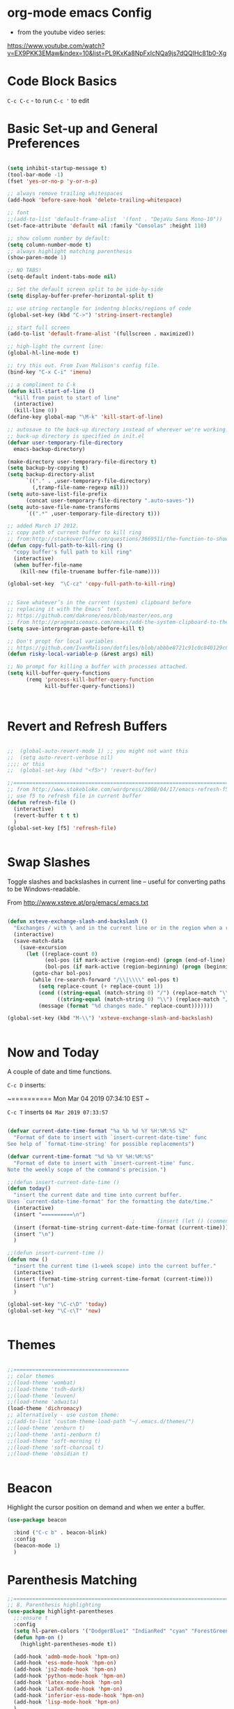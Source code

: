 * org-mode emacs Config

- from the youtube video series:
[[https://www.youtube.com/watch?v%3DEX9PKK3EMaw&index%3D10&list%3DPL9KxKa8NpFxIcNQa9js7dQQIHc81b0-Xg][https://www.youtube.com/watch?v=EX9PKK3EMaw&index=10&list=PL9KxKa8NpFxIcNQa9js7dQQIHc81b0-Xg]]

* Code Block Basics
~C-c C-c~ - to run
~C-c '~ to edit

* Basic Set-up and General Preferences

#+BEGIN_SRC emacs-lisp

  (setq inhibit-startup-message t)
  (tool-bar-mode -1)
  (fset 'yes-or-no-p 'y-or-n-p)

  ;; always remove trailing whitespaces
  (add-hook 'before-save-hook 'delete-trailing-whitespace)

  ;; font
  ;;(add-to-list 'default-frame-alist  '(font . "DejaVu Sans Mono-10"))
  (set-face-attribute 'default nil :family "Consolas" :height 110)

  ;; show column number by default:
  (setq column-number-mode t)
  ;; always highlight matching parenthesis
  (show-paren-mode 1)

  ;; NO TABS!
  (setq-default indent-tabs-mode nil)

  ;; Set the default screen split to be side-by-side
  (setq display-buffer-prefer-horizontal-split t)

  ;; use string rectangle for indentng blocks/regions of code
  (global-set-key (kbd "C->") 'string-insert-rectangle)

  ;; start full screen
  (add-to-list 'default-frame-alist '(fullscreen . maximized))

  ;; high-light the current line:
  (global-hl-line-mode t)

  ;; try this out. From Ivan Malison's config file.
  (bind-key "C-x C-i" 'imenu)

  ;; a compliment to C-k
  (defun kill-start-of-line ()
    "kill from point to start of line"
    (interactive)
    (kill-line 0))
  (define-key global-map "\M-k" 'kill-start-of-line)

  ;; autosave to the back-up directory instead of wherever we're working.
  ;; back-up directory is specified in init.el
  (defvar user-temporary-file-directory
    emacs-backup-directory)

  (make-directory user-temporary-file-directory t)
  (setq backup-by-copying t)
  (setq backup-directory-alist
        `(("." . ,user-temporary-file-directory)
          (,tramp-file-name-regexp nil)))
  (setq auto-save-list-file-prefix
        (concat user-temporary-file-directory ".auto-saves-"))
  (setq auto-save-file-name-transforms
        `((".*" ,user-temporary-file-directory t)))

  ;; added March 17 2012.
  ;; copy path of current buffer to kill ring
  ;; from:http://stackoverflow.com/questions/3669511/the-function-to-show-current-files-full-path-in-mini-buffer
  (defun copy-full-path-to-kill-ring ()
    "copy buffer's full path to kill ring"
    (interactive)
    (when buffer-file-name
      (kill-new (file-truename buffer-file-name))))

  (global-set-key  "\C-cz" 'copy-full-path-to-kill-ring)


  ;; Save whatever’s in the current (system) clipboard before
  ;; replacing it with the Emacs’ text.
  ;; https://github.com/dakrone/eos/blob/master/eos.org
  ;; from http://pragmaticemacs.com/emacs/add-the-system-clipboard-to-the-emacs-kill-ring/
  (setq save-interprogram-paste-before-kill t)

  ;; Don't propt for local variables
  ;; https://github.com/IvanMalison/dotfiles/blob/abbbe8721c91c0c840129c08abc85f0aac9b2f0e/dotfiles/emacs.d/README.org#L3175
  (defun risky-local-variable-p (&rest args) nil)

  ;; No prompt for killing a buffer with processes attached.
  (setq kill-buffer-query-functions
        (remq 'process-kill-buffer-query-function
              kill-buffer-query-functions))



#+END_SRC

#+RESULTS:

* Revert and Refresh Buffers

#+BEGIN_SRC emacs-lisp

  ;;  (global-auto-revert-mode 1) ;; you might not want this
  ;;  (setq auto-revert-verbose nil)
  ;;;; or this
  ;;  (global-set-key (kbd "<f5>") 'revert-buffer)

  ;;==============================================================================
  ;; from http://www.stokebloke.com/wordpress/2008/04/17/emacs-refresh-f5-key/
  ;; use f5 to refresh file in current buffer
  (defun refresh-file ()
    (interactive)
    (revert-buffer t t t)
    )
  (global-set-key [f5] 'refresh-file)


#+END_SRC

* Swap Slashes

Toggle slashes and backslashes in current line -- useful for
converting paths to be Windows-readable.

From http://www.xsteve.at/prg/emacs/.emacs.txt

#+BEGIN_SRC emacs-lisp

  (defun xsteve-exchange-slash-and-backslash ()
    "Exchanges / with \ and in the current line or in the region when a region-mark is active."
    (interactive)
    (save-match-data
      (save-excursion
        (let ((replace-count 0)
              (eol-pos (if mark-active (region-end) (progn (end-of-line) (point))))
              (bol-pos (if mark-active (region-beginning) (progn (beginning-of-line) (point)))))
          (goto-char bol-pos)
          (while (re-search-forward "/\\|\\\\" eol-pos t)
            (setq replace-count (+ replace-count 1))
            (cond ((string-equal (match-string 0) "/") (replace-match "\\\\" nil nil))
                  ((string-equal (match-string 0) "\\") (replace-match "/" nil nil)))
            (message (format "%d changes made." replace-count)))))))

  (global-set-key (kbd "M-\\") 'xsteve-exchange-slash-and-backslash)


#+END_SRC


* Now and Today


A couple of date and time functions.

~C-c D~ inserts:

~==========
Mon Mar 04 2019 07:34:10 EST
~

~C-c T~ inserts ~04 Mar 2019 07:33:57~

#+BEGIN_SRC emacs-lisp

  (defvar current-date-time-format "%a %b %d %Y %H:%M:%S %Z"
    "Format of date to insert with `insert-current-date-time' func
  See help of `format-time-string' for possible replacements")

  (defvar current-time-format "%d %b %Y %H:%M:%S"
    "Format of date to insert with `insert-current-time' func.
  Note the weekly scope of the command's precision.")

  ;;(defun insert-current-date-time ()
  (defun today()
    "insert the current date and time into current buffer.
  Uses `current-date-time-format' for the formatting the date/time."
    (interactive)
    (insert "==========\n")
                                          ;       (insert (let () (comment-start)))
    (insert (format-time-string current-date-time-format (current-time)))
    (insert "\n")
    )

  ;;(defun insert-current-time ()
  (defun now ()
    "insert the current time (1-week scope) into the current buffer."
    (interactive)
    (insert (format-time-string current-time-format (current-time)))
    (insert "\n")
    )

  (global-set-key "\C-c\D" 'today)
  (global-set-key "\C-c\T" 'now)


#+END_SRC


* Themes

#+BEGIN_SRC emacs-lisp

;;=====================================
;; color themes
;;(load-theme 'wombat)
;;(load-theme 'tsdh-dark)
;;(load-theme 'leuven)
;;(load-theme 'adwaita)
(load-theme 'dichromacy)
;; alternatively - use custom theme:
;;(add-to-list 'custom-theme-load-path "~/.emacs.d/themes/")
;;(load-theme 'zenburn t)
;;(load-theme 'anti-zenburn t)
;;(load-theme 'soft-morning t)
;;(load-theme 'soft-charcoal t)
;;(load-theme 'obsidian t)


#+END_SRC

#+RESULTS:
: t


* Beacon

Highlight the cursor position on demand and when we enter a buffer.

#+BEGIN_SRC emacs-lisp
  (use-package beacon

    :bind ("C-c b" . beacon-blink)
    :config
    (beacon-mode 1)
    )

#+END_SRC

#+RESULTS:
: beacon-blink



* Parenthesis Matching


#+BEGIN_SRC emacs-lisp
  ;;==============================================================================
  ;; 8. Parenthesis highlighting
  (use-package highlight-parentheses
    ;;:ensure t
    :config
    (setq hl-paren-colors '("DodgerBlue1" "IndianRed" "cyan" "ForestGreen" "magenta" "SlateGrey"))
    (defun hpm-on ()
      (highlight-parentheses-mode t))

    (add-hook 'admb-mode-hook 'hpm-on)
    (add-hook 'ess-mode-hook 'hpm-on)
    (add-hook 'js2-mode-hook 'hpm-on)
    (add-hook 'python-mode-hook 'hpm-on)
    (add-hook 'latex-mode-hook 'hpm-on)
    (add-hook 'LaTeX-mode-hook 'hpm-on)
    (add-hook 'inferior-ess-mode-hook 'hpm-on)
    (add-hook 'lisp-mode-hook 'hpm-on)
    )

#+END_SRC

#+RESULTS:
: t


* Compact-Uncompact Block

from:
http://xahlee.blogspot.com/2010/05/emacs-unfill-paragraph-unfill-region.html


#+BEGIN_SRC emacs-lisp

(defun compact-uncompact-block ()
  (interactive)
  ;; This command symbol has a property "stateIsCompact-p", the
  ;; possible values are t and nil. This property is used to easily
  ;; determine whether to compact or uncompact, when this command is
  ;; called again

  (let (bds currentLineCharCount currentStateIsCompact
            (bigFillColumnVal 4333999) (deactivate-mark nil))

    (save-excursion
      ;; currentLineCharCount is used to determine whether current state
      ;; is compact or not, when the command is run for the first time
      (setq currentLineCharCount
            (progn
              (setq bds (bounds-of-thing-at-point 'line))
              (length (buffer-substring-no-properties (car bds) (cdr bds)))
              ;; Note: line includes eol if it is not buffers last line
              )
            )

      ;; Determine whether the text is currently compact.  when the last
      ;; command is this, then symbol property easily tells, but when
      ;; this command is used fresh, right now we use num of chars of
      ;; the cursor line as a way to define current compatness state
      (setq currentStateIsCompact
            (if (eq last-command this-command)
                (get this-command 'stateIsCompact-p)
              (if (> currentLineCharCount fill-column) t nil)
              )
            )

      (if (and transient-mark-mode mark-active)
          (if currentStateIsCompact
              (fill-region (region-beginning) (region-end))
            (let ((fill-column bigFillColumnVal))
              (fill-region (region-beginning) (region-end)))
            )
        (if currentStateIsCompact
            (fill-paragraph nil)
          (let ((fill-column bigFillColumnVal))
            (fill-paragraph nil))
          )
        )

      (put this-command 'stateIsCompact-p
           (if currentStateIsCompact
               nil t)) ) ) )

(global-set-key (kbd "M-<f5>")  'compact-uncompact-block)


#+END_SRC


* Try

Try is a little packages that lets us evaluate a package without
permanently installing them.

Usage:

~M-x <package-name>~

#+BEGIN_SRC emacs-lisp

  (use-package try
  ;; :ensure t
  )

#+END_SRC


* Which-key

- which-key is a package that provides all of the available
  completions.
- As an example type ~C-x~
- after one second, all of the possible completions will presented in
  the mini-buffer

#+BEGIN_SRC emacs-lisp

  (use-package which-key
  ;; :ensure t
  :config
  (which-key-mode)
  )

#+END_SRC

#+RESULTS:
: t


* Recent Files

Keep a list of the 50 most recently used files.

From http://www.joegrossberg.com/archives/000182.html.

TODO: Need to modify this so that it ignores files modified by emacs
or associated system processes in the background (dot files ect)


#+BEGIN_SRC emacs-lisp

  (use-package recentf
    ;; :ensure t
    :config
    (recentf-mode 1)
    (setq recentf-max-menu-items 50)
    (global-set-key "\C-x\ \C-r" 'recentf-open-files)
    )

#+END_SRC

#+RESULTS:
: t


* Org-Mode and Org-Capture

This function is from:
[[https://www.reddit.com/r/emacs/comments/7m6nwo/file_orgcapture_item_under_existing_heading_if_it/]]


#+BEGIN_SRC emacs-lisp

  (defun org-capture-template-goto-link ()
    "Set point for capturing at what capture target file+headline with headline set to %l would do."
    (org-capture-put :target (list 'file+headline (nth 1 (org-capture-get :target)) (org-capture-get :annotation)))
    (org-capture-put-target-region-and-position)
    (widen)
    (let ((hd (nth 2 (org-capture-get :target))))
      (goto-char (point-min))
      (if (re-search-forward
           (format org-complex-heading-regexp-format (regexp-quote hd))
           nil t)
          (goto-char (point-at-bol))
        (goto-char (point-max))
        (or (bolp) (insert "\n"))
        (insert "* " hd "\n")
        (beginning-of-line 0))))

#+END_SRC

#+RESULTS:
: org-capture-template-goto-link


#+BEGIN_SRC emacs-lisp


   (setq org-dir my-org-dir)

  ;; Org Capture
  (global-set-key (kbd "C-c c") 'org-capture)

  (setq org-capture-templates
        `(
          ;;("l" "Link" entry (file+headline "~/Dropbox/orgfiles/links.org" "Links")
          ("l" "Link" entry (file+headline (lambda() (concat (file-name-as-directory org-directory) "links.org"))  "Links")
           "* %^L %^g \n   :CREATED: %T\n%?" :prepend t :empty-lines-before 1)
          ("b" "Blog idea" entry (file+headline (lambda() (concat (file-name-as-directory org-directory) "notes.org")) "Blog Topics:")
           "* %?\n%T" :prepend t)
          ("t" "To Do Item" entry (file+headline (lambda() (concat (file-name-as-directory org-directory) "notes.org")) "To Do and Notes")
           "* TODO %?\n%u" :prepend t)
          ("n" "Note" entry (file+headline  (lambda() (concat (file-name-as-directory org-directory) "notes.org")) "Notes")
           "* %u %? " :prepend t)

          ("p" "Project Templates")
          ("pn" "New Project" entry (file+headline (lambda() (concat  (file-name-as-directory org-directory) "Projects.org")) "Capture")
           (file "templates/NewProject.txt") :prepend t :empty-lines 1)
          ("pu" "Project Update" entry (file+headline (lambda() (concat  (file-name-as-directory org-directory) "Projects.org")) "Capture")
           (file "templates/ProjectRequestUpdate.txt") :prepend t :empty-lines 1)

          ("r" "Data Request Templates")
          ("rn" "New Data Request" entry (file+headline (lambda() (concat  (file-name-as-directory org-directory) "DataRequests.org")))
           (file "templates/NewDataRequest.txt") :prepend t :empty-lines 1)
          ("ru" "Request Update" entry (file+headline (lambda() (concat  (file-name-as-directory org-directory) "DataRequests.org")) "Capture")
           (file "templates/ProjectRequestUpdate.txt") :prepend t :empty-lines 1)


          ("z" "TestCapture" entry (file+headline (lambda() (concat  (file-name-as-directory org-directory) "notes.org")))
           (file "templates/test_all.txt") :prepend t :empty-lines 1)

          ("s" "Snippet" entry (file+headline (lambda() (concat (file-name-as-directory org-directory) "Snippets.org")) "Snippets:")
           "*  %^g \n%T\n\n%?" :prepend t)
          ))




  ;; added 18 Apr 2012 "C-c|" behaviour has been usurped by a reftex
  ;; command (reftex-index-visit-phrases-buffer)) - change orgmode table
  ;; behaviour to C-ct
  (add-hook 'org-mode-hook
            (lambda ()
              (define-key org-mode-map "\C-ct" 'org-table-convert-region)))


  ;;=============================================================================
  ;; some org customization from: http://www.tychoish.com/2009/02/org-mode-snippets/

  (add-hook 'org-mode-hook 'flyspell-mode)
  (add-hook 'org-mode-hook 'turn-on-auto-fill)


#+END_SRC

#+RESULTS:
| er/add-org-mode-expansions | #[0 \300\301\302\303\304$\207 [add-hook before-save-hook org-encrypt-entries nil t] 5] | turn-on-auto-fill | flyspell-mode | (lambda nil (define-key org-mode-map t (quote org-table-convert-region))) | #[0 \300\301\302\303\304$\207 [add-hook change-major-mode-hook org-show-block-all append local] 5] | #[0 \300\301\302\303\304$\207 [add-hook change-major-mode-hook org-babel-show-result-all append local] 5] | org-babel-result-hide-spec | org-babel-hide-all-hashes |


** reveal.js

Modified from : https://cestlaz.github.io/posts/using-emacs-11-reveal/
to use org-re-reveal

#+BEGIN_SRC emacs-lisp
  (use-package org-re-reveal
    ;; :ensure org-re-reveal
    :defer t
    :config

    ;; path could be to a local copy
    (setq org-re-reveal-root "http://cdn.jsdelivr.net/reveal.js/3.0.0/")
    (setq org-re-reveal-mathjax t)

    (use-package htmlize
      ;; :ensure t
      )

    )


#+END_SRC

** org-crypt

#+BEGIN_SRC emacs-lisp

  ;;==============================================================================
  ;;(require 'org-crypt)
  ;;(org-crypt-use-before-save-magic)
  ;;(setq org-tags-exclude-from-inheritance (quote ("crypt")))
  ;;;; GPG key to use for encryption
  ;;;; Either the Key ID or set to nil to use symmetric encryption.
  ;;(setq org-crypt-key nil)
  ;;
  (use-package org-crypt
    :config
    (org-crypt-use-before-save-magic)
    (setq org-tags-exclude-from-inheritance (quote ("crypt")))
    ;; GPG key to use for encryption
    ;; Either the Key ID or set to nil to use symmetric encryption.
    (setq org-crypt-key nil)

    )


#+END_SRC


* Expand Region

from [[https://cestlaz.github.io/posts/using-emacs-17-misc/]]

C-= to expand selected region recursively
C-- to reduce selected region


#+BEGIN_SRC emacs-lisp

; expand the marked region in semantic increments (negative prefix to reduce region)
(use-package expand-region
;; :ensure t
:config
(global-set-key (kbd "C-=") 'er/expand-region))

#+END_SRC

#+RESULTS:
: t


* WS-Butler

A mode that will remove extraneous/trailing whitespace from lines that
you have edited.

#+BEGIN_SRC emacs-lisp

(use-package ws-butler 
:config (ws-butler-global-mode t)
)

#+END_SRC

#+RESULTS:
: t


* iedit

A simple, multi-cursor like package.  Narrow to region of interest
(C-x n n), mark region or word to change and type C-; many any desired
changes and all instance of the marked region will also change. C-; to
quick. C-x n w to re-widen back to original buffer.

These notes were compile from a comment by GLucas on Mike Zamansky's
blog:

+ with a 0 prefix (C-0 C-;) iedit will only select matches in the
  current function -- no need to narrow first. 

+ With a 1 prefix (C-1 C-;) iedit will select matches just in the
  current line and then you can incrementally add matches up or down
  using M-n/M-p.

+ There are also bindings for jumping around between occurrences,
  numbering occurrences, hiding everything except the occurrences and a
  couple lines of context, and more.

+ if you switch buffers you can use iedit with a double prefix (C-u
  C-u C-;) to find occurrences in the new buffer of whatever was last
  matched in the old buffer.


#+BEGIN_SRC emacs-lisp

(use-package iedit
:ensure t
)

#+END_SRC

#+RESULTS:


* IDO and iBuffer

+ ibuffer groups from Mike Zimansky's blog post and video here:
[[https://cestlaz.github.io/posts/using-emacs-34-ibuffer-emmet/]]

#+BEGIN_SRC emacs-lisp


  ;; ido
  (require 'ido)
  (ido-mode t)
  (setq ido-everywhere t)
  (setq ido-enable-flex-matching t) ;; enable fuzzy matching
  ;; don't bother to show files with these extenstions - would't open them in emacs anyway.
  (setq completion-ignored-extensions
    '("package-lock.json" ".pyc" ".pptx" ".docx" ".xlsx" ".ppt" ".doc" ".xls" ".mdb" ".accdb" ".elc" "~"))


  (defalias 'list-buffers 'ibuffer-other-window)

  (setq ibuffer-saved-filter-groups
        (quote (("default"
                 ("dired" (mode . dired-mode))
                 ("org" (name . "^.*org$"))
                 ("web" (or (mode . web-mode) (mode . js2-mode)))
                 ("shell" (or (mode . eshell-mode) (mode . shell-mode)))
                 ("mu4e" (name . "\*mu4e\*"))
                 ("programming" (or
                                 (mode . python-mode)
                                 (mode . elpy-mode)
                                 (mode . ess-mode)
                                 (mode . c++-mode)))
                 ("emacs" (or
                           (name . "^\\*scratch\\*$")
                           (name . "^\\*Messages\\*$")))
                 ))))
  (add-hook 'ibuffer-mode-hook
            (lambda ()
              (ibuffer-auto-mode 1)
              (ibuffer-switch-to-saved-filter-groups "default")))

  ;; Don't show filter groups if there are no buffers in that group
  (setq ibuffer-show-empty-filter-groups nil)

  ;; Don't ask for confirmation to delete marked buffers
  (setq ibuffer-expert t)



#+END_SRC

#+RESULTS:
: t

* Navigation

#+BEGIN_SRC emacs-lisp

;; move between windows with shift+ arrow keys
(windmove-default-keybindings)

;; Ace Window
;; C-o then the number corresponding to window to jump to.
(use-package ace-window
  ;; :ensure t
  :init
  (progn
    (global-set-key [remap other-window] 'ace-window)
    (custom-set-faces
     '(aw-leading-char-face
       ((t (:inherit ace-jump-face-foreground :height 3.0)))))
    ))


#+END_SRC




* Ag - Silver Searcher

#+BEGIN_SRC emacs-lisp

(use-package ag
:ensure t
)

#+END_SRC

#+RESULTS:


* Ivy

See [[https://github.com/abo-abo/swiper]]. The documenation for Ivy can be
found here: [[https://oremacs.com/swiper/]]

the default key binding for "C-x b" will switch to another buffer in the
same window. This key binding ("C-x B") provides a nice complement - opens
another buffer in the other window.

#+BEGIN_SRC emacs-lisp

  ;;Ivy
  (use-package ivy
    ;; :ensure t
    :bind (("C-x B" . ivy-switch-buffer-other-window))
    )


#+END_SRC

#+RESULTS:

* Counsel

#+BEGIN_SRC emacs-lisp

  (use-package counsel
    :after ivy
    :bind
    (("M-y" . counsel-yank-pop)     
     :map ivy-minibuffer-map
     ("M-y" . ivy-next-line))
    :config
    (counsel-mode)
    )

#+END_SRC

#+RESULTS:
: ivy-next-line

* Swiper

See: [[https://github.com/abo-abo/swiper]]

** Notes
+ after using swiper to search a buffer, you can use ~M-q~ to
  interactively search and replace 

#+BEGIN_SRC emacs-lisp


  ;;Swiper
  (use-package swiper
    ;; :ensure t
    :after ivy
    :bind (("C-s" . swiper)
           ("C-r" . swiper)
           )
    :config
    (progn
      (ivy-mode 1)
      (setq ivy-use-virtual-buffers t)
      (setq enable-recursive-minibuffers t)
      ;;(global-set-key "\C-s" 'swiper)
      (global-set-key (kbd "C-c C-r") 'ivy-resume)
      (global-set-key (kbd "<f6>") 'ivy-resume)
      (global-set-key (kbd "M-x") 'counsel-M-x)
      (global-set-key (kbd "C-x C-f") 'counsel-find-file)
      (global-set-key (kbd "<f1> f") 'counsel-describe-function)
      (global-set-key (kbd "<f1> v") 'counsel-describe-variable)
      (global-set-key (kbd "<f1> l") 'counsel-find-library)
      (global-set-key (kbd "<f2> i") 'counsel-info-lookup-symbol)
      (global-set-key (kbd "<f2> u") 'counsel-unicode-char)
      (global-set-key (kbd "C-c g") 'counsel-git)
      (global-set-key (kbd "C-c j") 'counsel-git-grep)
      (global-set-key (kbd "C-c k") 'counsel-ag)
      (global-set-key (kbd "C-x l") 'counsel-locate)
      (global-set-key (kbd "C-S-o") 'counsel-rhythmbox)
      (define-key minibuffer-local-map (kbd "C-R") 'counsel-minibuffer-history)       )

    ;; allow fuzzy matching. Use space as greedy wild-card. 
    ;; (Note - this must come after swiper is loaded.)
    (setq ivy-re-builders-alist '((swiper . ivy--regex-plus)
                                  (t . ivy--regex-fuzzy)))

    )


#+END_SRC

#+RESULTS:
: ivy-yank-word

* Auto-complete

#+BEGIN_SRC emacs-lisp

  ;; Autocomplete
  (use-package auto-complete
    ;; :ensure t
    :init
    (progn
      ;;(ac-config-default)
      ;;(global-auto-complete-mode t)

      (add-to-list 'load-path "~/.emacs.d/lisp/")
      (require 'auto-complete-config)
      (add-to-list 'ac-dictionary-directories "~/.emacs.d/lisp/ac-dict")
      ;;(add-to-list 'ac-modes 'js3-mode)
      (ac-config-default)


      ))





#+END_SRC

#+RESULTS:


* Smartparens

modified from:[[https://github.com/zamansky/using-emacs/blob/master/myinit.org]]

#+BEGIN_SRC emacs-lisp

    (use-package smartparens
      ;; :ensure t
      :config
      (use-package smartparens-config)
      ;; (use-package smartparens-html)
      (use-package smartparens-python)
      ;; (use-package smartparens-latex)
      ;; (use-package smartparens-ess)
      ;; (use-package smartparens-markdown)
      ;; (use-package smartparens-org)
      (use-package smartparens-javascript)

      (smartparens-global-mode t)
      (show-smartparens-global-mode t)
      (smartparens-strict-mode t)
      ;;(sp-use-smartparens-bindings)

      ;; :bind

      ;; ( ("C-<down>" . sp-down-sexp)
      ;;   ("C-<up>"   . sp-up-sexp)
      ;;   ("M-<down>" . sp-backward-down-sexp)
      ;;   ("M-<up>"   . sp-backward-up-sexp)
      ;;   ("C-M-a" . sp-beginning-of-sexp)
      ;;   ("C-M-e" . sp-end-of-sexp)

      ;;   ("C-M-f" . sp-forward-sexp)
      ;;   ("C-M-b" . sp-backward-sexp)

      ;;   ("C-M-n" . sp-next-sexp)
      ;;   ("C-M-p" . sp-previous-sexp)

      ;;   ("C-S-f" . sp-forward-symbol)
      ;;   ("C-S-b" . sp-backward-symbol)

      ;;   ("C-<right>" . sp-forward-slurp-sexp)
      ;;   ("M-<right>" . sp-forward-barf-sexp)
      ;;   ("C-<left>"  . sp-backward-slurp-sexp)
      ;;   ("M-<left>"  . sp-backward-barf-sexp)

      ;;   ("C-M-t" . sp-transpose-sexp)
      ;;   ("C-M-k" . sp-kill-sexp)
      ;;   ("C-k"   . sp-kill-hybrid-sexp)
      ;;   ("M-k"   . sp-backward-kill-sexp)
      ;;   ("C-M-w" . sp-copy-sexp)

      ;;   ("C-M-d" . delete-sexp)

      ;;   ("M-<backspace>" . backward-kill-word)
      ;;   ("C-<backspace>" . sp-backward-kill-word)
      ;;   ([remap sp-backward-kill-word] . backward-kill-word)

      ;;   ("M-[" . sp-backward-unwrap-sexp)
      ;;   ("M-]" . sp-unwrap-sexp)

      ;;   ("C-x C-t" . sp-transpose-hybrid-sexp)

      ;;   ("C-c ("  . wrap-with-parens)
      ;;   ("C-c ["  . wrap-with-brackets)
      ;;   ("C-c {"  . wrap-with-braces)
      ;;   ("C-c '"  . wrap-with-single-quotes)
      ;;   ("C-c \"" . wrap-with-double-quotes)
      ;;   ("C-c _"  . wrap-with-underscores)
      ;;   ("C-c `"  . wrap-with-back-quotes)
      ;;  )

  )

    ;;--------------------------------------------



#+END_SRC

#+RESULTS:
: t

* Projectile

From: [[https://cestlaz.github.io/posts/using-emacs-33-projectile-jump/]]

#+BEGIN_SRC emacs-lisp

  ;; projectile
  (use-package projectile
    ;; :ensure t
    :bind ("C-c p" . projectile-command-map)
    :config
    (projectile-global-mode)

    ;;(define-key projectile-mode-map (kbd "C-c p") 'projectile-command-map)

    (projectile-mode +1)

    (setq projectile-sort-order 'recentf)
    (setq projectile-switch-project-action #'projectile-dired)
    (setq projectile-completion-system 'ivy)
    )

  (use-package counsel-projectile
    ;; :ensure t
    :config
    (counsel-projectile-mode))


#+END_SRC

#+RESULTS:
: t

* Dumb-jump

from [[https://cestlaz.github.io/posts/using-emacs-33-projectile-jump/]]

With the cursor on a function, type M-g j to jump to the function
definition or source code. Type C-M-p to jump back to previous
location. Cool.


#+BEGIN_SRC emacs-lisp

  (use-package dumb-jump
    :bind (("M-g o" . dumb-jump-go-other-window)
           ("M-g j" . dumb-jump-go)
           ("M-g i" . dumb-jump-go-prompt)
           ("M-g x" . dumb-jump-go-prefer-external)
           ("M-g z" . dumb-jump-go-prefer-external-other-window))
    :config
    (setq dumb-jump-selector 'ivy)
    ;; (setq dumb-jump-selector 'helm)

    :init
    (dumb-jump-mode)
    ;; :ensure t
    )

#+END_SRC

#+RESULTS:
: dumb-jump-go-prefer-external-other-window

* Magit

#+BEGIN_SRC emacs-lisp

   ;; 10. Git

  (use-package magit
    :ensure t
    :bind ("C-c C-g" . magit-status)
    ;;:config
    ;; use Ctrl-C G to start Git:
    ;;(global-set-key "\C-c\C-g" 'magit-status)
    )



#+END_SRC

#+RESULTS:
: magit-status


* Flycheck

#+BEGIN_SRC emacs-lisp

;;(require 'flycheck)
(use-package flycheck
;; :ensure t
)


#+END_SRC

* YASnippet

#+BEGIN_SRC emacs-lisp

  (use-package yasnippet
  ;; :ensure t
  :config
  (yas-global-mode t))


#+END_SRC

#+RESULTS:
: t

* Python


elpy use-package configuration was taken from here:
[[https://emacs.stackexchange.com/questions/10065/]]
and [[https://github.com/anschwa/emacs.d]]





** elpy

#+BEGIN_SRC emacs-lisp

  (use-package elpy
    ;; :ensure t

    :init (with-eval-after-load 'python (elpy-enable))
    :commands elpy-enable

    :config

    ;; Use Flycheck instead of Flymake
    (when (require 'flycheck nil t)
      (remove-hook 'elpy-modules 'elpy-module-flymake)
      (add-hook 'elpy-mode-hook 'flycheck-mode))
    ;; jedi is great
    (setq elpy-rpc-backend "jedi")


  ;;(setq-default elpy-syntax-check-command 'pylint)
  (setq python-check-command "pylint")


  ;; the global function doesn's seem to work. Adding it here for elpy-mode
  (add-hook 'elpy-mode-hook
            (lambda ()
              (add-hook 'before-save-hook 'delete-trailing-whitespace nil t)))

  (setq-default whitespace-line-column 80)
  (setq-default whitespace-style '(face lines-tail))
  (whitespace-mode 0)
  (defun my-toggle-longline-indicator ()
    "Highlights chars over 80 columns"
    (interactive)
    (if (eq whitespace-mode t)
        (whitespace-mode 0)
      (whitespace-mode t)))

  (add-hook 'python-mode-hook 'whitespace-mode)

  )

    ;; mark these as safe regardles of their value so we are not
    ;; constantly prompted each time we open a file with a dir-locals
    ;; from: https://emacs.stackexchange.com/questions/21575
   (defcustom flycheck-python-pylint-executable
     :safe (lambda (x) t))

   (defcustom pytest-global-name
     :safe (lambda (x) t))


#+END_SRC

#+RESULTS:
: pytest-global-name



* VirtualenvWrapper

pyvenv ships with elpy, but does not seem to activate or deactivate
custom global values created in venv activate scripts.

Note: this is a total hack - virtualenvwrapper does not appear to be
available on melpa this morning:

#+BEGIN_SRC emacs-lisp

  ;; (add-to-list 'load-path "~/.emacs.d/lisp/")
  ;; (require 'virtualenvwrapper)
  ;; (venv-initialize-interactive-shells) ;; interactive shell support
  ;; ;; eshell support
  ;; (venv-initialize-eshell)

  (use-package virtualenvwrapper
    :ensure t
    :config
    ;; interactive shell support
    (venv-initialize-interactive-shells)
    ;; eshell support
    (venv-initialize-eshell)

    (defalias 'workon 'venv-workon)
    (defalias 'deactivate 'venv-deactivate)

    ;; from https://github.com/porterjamesj/virtualenvwrapper.el
    ;; add (".venv" . "<your-venv-name>") to the .dir-locals
    (setq projectile-switch-project-action 'venv-projectile-auto-workon)
    (setq-default mode-line-format (cons '(:exec venv-current-name) mode-line-format))

    )


#+END_SRC

#+RESULTS:
: t


* Javascript

#+BEGIN_SRC emacs-lisp

      ;;================
      ;; Javascript

    (use-package js2-mode
      :commands js2-mode
      :init
      (progn
        (add-to-list 'auto-mode-alist '("\\.js$" . js2-mode))
        (setq-default js2-basic-offset 2)
        (add-to-list 'interpreter-mode-alist (cons "node" 'js2-mode)))
      :config
      (progn
        (js2-imenu-extras-setup)
        (bind-key "C-x C-e" 'js-send-last-sexp js2-mode-map)
        (bind-key "C-M-x" 'js-send-last-sexp-and-go js2-mode-map)
        (bind-key "C-c b" 'js-send-buffer js2-mode-map)
        (bind-key "C-c d" 'my/insert-or-flush-debug js2-mode-map)
        (bind-key "C-c C-b" 'js-send-buffer-and-go js2-mode-map)
        (bind-key "C-c w" 'my/copy-javascript-region-or-buffer js2-mode-map))


        ;; from https://emacs.cafe/emacs/javascript/setup/2017/05/09/emacs-setup-javascript-2.html
        (require 'company)
        (require 'company-tern)

        (add-to-list 'company-backends 'company-tern)
        (add-hook 'js2-mode-hook (lambda ()
                                 (tern-mode)
                                 (company-mode)))


  )




      (require 'js2-refactor)
      ;;(require 'xref-js2)

      (add-hook 'js2-mode-hook #'js2-refactor-mode)
      (js2r-add-keybindings-with-prefix "C-c C-r")
      (define-key js2-mode-map (kbd "C-k") #'js2r-kill)

      ;; js-mode (which js2 is based on) binds "M-." which conflicts with xref, so
      ;; unbind it.
      (define-key js-mode-map (kbd "M-.") nil)


      ;; Tide - Typescript mode

      (require 'typescript-mode)
      (add-to-list 'auto-mode-alist '("\\.ts\\'" . typescript-mode))


      (defun setup-tide-mode ()
        (interactive)
        (tide-setup)
        (flycheck-mode +1)
        (setq flycheck-check-syntax-automatically '(save mode-enabled))
        (eldoc-mode +1)
        (tide-hl-identifier-mode +1)
        ;; company is an optional dependency. You have to
        ;; install it separately via package-install
        ;; `M-x package-install [ret] company`
        (company-mode +1))

      ;; aligns annotation to the right hand side
      (setq company-tooltip-align-annotations t)

      ;; formats the buffer before saving
      (add-hook 'before-save-hook 'tide-format-before-save)

      (add-hook 'typescript-mode-hook #'setup-tide-mode)




#+END_SRC

#+RESULTS:
| setup-tide-mode |

	
	
* HTML and Web-mode

Web-mode configuration modified using suggestions found here:
[[https://cestlaz.github.io/posts/using-emacs-21-web-mode/]]


#+BEGIN_SRC emacs-lisp


  (use-package emmet-mode
    ;; :ensure t
    :config
    (add-hook 'sgml-mode-hook 'emmet-mode) ;; Auto-start on any markup modes
    (add-hook 'web-mode-hook 'emmet-mode) ;; Auto-start on any markup modes
    (add-hook 'css-mode-hook  'emmet-mode) ;; enable Emmet's css abbreviation.
    )

  (use-package web-mode
    ;; :ensure t
    :config
    (add-to-list 'auto-mode-alist '("\\.html?\\'" . web-mode))
    (setq web-mode-engines-alist
          '(("django"    . "\\.html\\'")))
    (setq web-mode-ac-sources-alist
          '(("css" . (ac-source-css-property))
            ("html" . (ac-source-words-in-buffer ac-source-abbrev))))

    ;; autopairing conflict with smart parens => {{ }}}
    (setq web-mode-enable-auto-pairing nil)
    (setq web-mode-enable-auto-closing t)
    (setq web-mode-enable-auto-quoting t)
    (setq web-mode-enable-current-element-highlight t)
    (setq web-mode-enable-current-column-highlight t)

    )

#+END_SRC

#+RESULTS:
: t


* Markdown

#+BEGIN_SRC emacs-lisp

  ;;=====================================
  ;;   markdown
  ;;   "Major mode for editing Markdown files" t)
  (use-package markdown-mode
    ;; :ensure t
    :commands (markdown-mode gfm-mode)
    :mode (("README\\.md\\'" . gfm-mode)
           ("\\.md\\'" . markdown-mode)
           ("\\.markdown\\'" . markdown-mode)
           (".text" . markdown-mode)
           (".markdown" . markdown-mode)
           (".md" . markdown-mode))

    :init (setq markdown-command "multimarkdown")
    )


#+END_SRC

#+RESULTS:
: ((.md . markdown-mode) (.markdown . markdown-mode) (.text . markdown-mode) (README\.md\' . gfm-mode) (\.md . poly-markdown-mode) (\.cpp[rR]$ . poly-c++r-mode) (\.[Rr]cpp$ . poly-r+c++-mode) (\.[rR]brew$ . poly-brew+r-mode) (\.[rR]html$ . poly-html+r-mode) (\.rapport$ . poly-rapport-mode) (\.[rR]md$ . poly-markdown+r-mode) (\.[rR]nw$ . poly-noweb+r-mode) (\.Snw$ . poly-noweb+r-mode) (\.nw$ . poly-noweb-mode) (\.html?\' . web-mode) (\.ts\' . typescript-mode) (\.json$ . js-mode) (\.js\' . js2-mode) (\.odc\' . archive-mode) (\.odf\' . archive-mode) (\.odi\' . archive-mode) (\.otp\' . archive-mode) (\.odp\' . archive-mode) (\.otg\' . archive-mode) (\.odg\' . archive-mode) (\.ots\' . archive-mode) (\.ods\' . archive-mode) (\.odm\' . archive-mode) (\.ott\' . archive-mode) (\.odt\' . archive-mode) (\.ado\' . ess-stata-mode) (\.do\' . ess-stata-mode) (\.[Ss][Aa][Ss]\' . SAS-mode) (\.Sout . S-transcript-mode) (\.[Ss]t\' . S-transcript-mode) (\.Rd\' . Rd-mode) (DESCRIPTION$ . conf-colon-mode) (/Makevars\(\.win\)?$ . makefile-mode) (\.[Rr]out . ess-r-transcript-mode) (CITATION\' . ess-r-mode) (NAMESPACE\' . ess-r-mode) (\.[rR]profile\' . ess-r-mode) (\.[rR]\' . ess-r-mode) (/R/.*\.q\' . ess-r-mode) (\.[Jj][Aa][Gg]\' . ess-jags-mode) (\.[Bb][Mm][Dd]\' . ess-bugs-mode) (\.[Bb][Oo][Gg]\' . ess-bugs-mode) (\.[Bb][Uu][Gg]\' . ess-bugs-mode) (\.js$ . js3-mode) (\.jl\' . julia-mode) (/git-rebase-todo\' . git-rebase-mode) (\.md$ . poly-markdown-mode) (\.md\' . markdown-mode) (\.markdown\' . markdown-mode) (\.ts$ . typescript-mode) (\.gpg\(~\|\.~[0-9]+~\)?\' nil epa-file) (\.elc\' . elisp-byte-code-mode) (\.zst\' nil jka-compr) (\.dz\' nil jka-compr) (\.xz\' nil jka-compr) (\.lzma\' nil jka-compr) (\.lz\' nil jka-compr) (\.g?z\' nil jka-compr) (\.bz2\' nil jka-compr) (\.Z\' nil jka-compr) (\.vr[hi]?\' . vera-mode) (\(?:\.\(?:rbw?\|ru\|rake\|thor\|jbuilder\|rabl\|gemspec\|podspec\)\|/\(?:Gem\|Rake\|Cap\|Thor\|Puppet\|Berks\|Vagrant\|Guard\|Pod\)file\)\' . ruby-mode) (\.re?st\' . rst-mode) (\.py[iw]?\' . python-mode) (\.less\' . less-css-mode) (\.scss\' . scss-mode) (\.awk\' . awk-mode) (\.\(u?lpc\|pike\|pmod\(\.in\)?\)\' . pike-mode) (\.idl\' . idl-mode) (\.java\' . java-mode) (\.m\' . objc-mode) (\.ii\' . c++-mode) (\.i\' . c-mode) (\.lex\' . c-mode) (\.y\(acc\)?\' . c-mode) (\.h\' . c-or-c++-mode) (\.c\' . c-mode) (\.\(CC?\|HH?\)\' . c++-mode) (\.[ch]\(pp\|xx\|\+\+\)\' . c++-mode) (\.\(cc\|hh\)\' . c++-mode) (\.\(bat\|cmd\)\' . bat-mode) (\.[sx]?html?\(\.[a-zA-Z_]+\)?\' . mhtml-mode) (\.svgz?\' . image-mode) (\.svgz?\' . xml-mode) (\.x[bp]m\' . image-mode) (\.x[bp]m\' . c-mode) (\.p[bpgn]m\' . image-mode) (\.tiff?\' . image-mode) (\.gif\' . image-mode) (\.png\' . image-mode) (\.jpe?g\' . image-mode) (\.te?xt\' . text-mode) (\.[tT]e[xX]\' . tex-mode) (\.ins\' . tex-mode) (\.ltx\' . latex-mode) (\.dtx\' . doctex-mode) (\.org\' . org-mode) (\.el\' . emacs-lisp-mode) (Project\.ede\' . emacs-lisp-mode) (\.\(scm\|stk\|ss\|sch\)\' . scheme-mode) (\.l\' . lisp-mode) (\.li?sp\' . lisp-mode) (\.[fF]\' . fortran-mode) (\.for\' . fortran-mode) (\.p\' . pascal-mode) (\.pas\' . pascal-mode) (\.\(dpr\|DPR\)\' . delphi-mode) (\.ad[abs]\' . ada-mode) (\.ad[bs].dg\' . ada-mode) (\.\([pP]\([Llm]\|erl\|od\)\|al\)\' . perl-mode) (Imakefile\' . makefile-imake-mode) (Makeppfile\(?:\.mk\)?\' . makefile-makepp-mode) (\.makepp\' . makefile-makepp-mode) (\.mk\' . makefile-gmake-mode) (\.make\' . makefile-gmake-mode) ([Mm]akefile\' . makefile-gmake-mode) (\.am\' . makefile-automake-mode) (\.texinfo\' . texinfo-mode) (\.te?xi\' . texinfo-mode) (\.[sS]\' . asm-mode) (\.asm\' . asm-mode) (\.css\' . css-mode) (\.mixal\' . mixal-mode) (\.gcov\' . compilation-mode) (/\.[a-z0-9-]*gdbinit . gdb-script-mode) (-gdb\.gdb . gdb-script-mode) ([cC]hange\.?[lL]og?\' . change-log-mode) ([cC]hange[lL]og[-.][0-9]+\' . change-log-mode) (\$CHANGE_LOG\$\.TXT . change-log-mode) (\.scm\.[0-9]*\' . scheme-mode) (\.[ckz]?sh\'\|\.shar\'\|/\.z?profile\' . sh-mode) (\.bash\' . sh-mode) (\(/\|\`\)\.\(bash_\(profile\|history\|log\(in\|out\)\)\|z?log\(in\|out\)\)\' . sh-mode) (\(/\|\`\)\.\(shrc\|zshrc\|m?kshrc\|bashrc\|t?cshrc\|esrc\)\' . sh-mode) (\(/\|\`\)\.\([kz]shenv\|xinitrc\|startxrc\|xsession\)\' . sh-mode) (\.m?spec\' . sh-mode) (\.m[mes]\' . nroff-mode) (\.man\' . nroff-mode) (\.sty\' . latex-mode) (\.cl[so]\' . latex-mode) (\.bbl\' . latex-mode) (\.bib\' . bibtex-mode) (\.bst\' . bibtex-style-mode) (\.sql\' . sql-mode) (\.m[4c]\' . m4-mode) (\.mf\' . metafont-mode) (\.mp\' . metapost-mode) (\.vhdl?\' . vhdl-mode) (\.article\' . text-mode) (\.letter\' . text-mode) (\.i?tcl\' . tcl-mode) (\.exp\' . tcl-mode) (\.itk\' . tcl-mode) (\.icn\' . icon-mode) (\.sim\' . simula-mode) (\.mss\' . scribe-mode) (\.f9[05]\' . f90-mode) (\.f0[38]\' . f90-mode) (\.indent\.pro\' . fundamental-mode) (\.\(pro\|PRO\)\' . idlwave-mode) (\.srt\' . srecode-template-mode) (\.prolog\' . prolog-mode) (\.tar\' . tar-mode) (\.\(arc\|zip\|lzh\|lha\|zoo\|[jew]ar\|xpi\|rar\|cbr\|7z\|ARC\|ZIP\|LZH\|LHA\|ZOO\|[JEW]AR\|XPI\|RAR\|CBR\|7Z\)\' . archive-mode) (\.oxt\' . archive-mode) (\.\(deb\|[oi]pk\)\' . archive-mode) (\`/tmp/Re . text-mode) (/Message[0-9]*\' . text-mode) (\`/tmp/fol/ . text-mode) (\.oak\' . scheme-mode) (\.sgml?\' . sgml-mode) (\.x[ms]l\' . xml-mode) (\.dbk\' . xml-mode) (\.dtd\' . sgml-mode) (\.ds\(ss\)?l\' . dsssl-mode) (\.jsm?\' . javascript-mode) (\.json\' . javascript-mode) (\.jsx\' . js-jsx-mode) (\.[ds]?vh?\' . verilog-mode) (\.by\' . bovine-grammar-mode) (\.wy\' . wisent-grammar-mode) ([:/\]\..*\(emacs\|gnus\|viper\)\' . emacs-lisp-mode) (\`\..*emacs\' . emacs-lisp-mode) ([:/]_emacs\' . emacs-lisp-mode) (/crontab\.X*[0-9]+\' . shell-script-mode) (\.ml\' . lisp-mode) (\.ld[si]?\' . ld-script-mode) (ld\.?script\' . ld-script-mode) (\.xs\' . c-mode) (\.x[abdsru]?[cnw]?\' . ld-script-mode) (\.zone\' . dns-mode) (\.soa\' . dns-mode) (\.asd\' . lisp-mode) (\.\(asn\|mib\|smi\)\' . snmp-mode) (\.\(as\|mi\|sm\)2\' . snmpv2-mode) (\.\(diffs?\|patch\|rej\)\' . diff-mode) (\.\(dif\|pat\)\' . diff-mode) (\.[eE]?[pP][sS]\' . ps-mode) (\.\(?:PDF\|DVI\|OD[FGPST]\|DOCX?\|XLSX?\|PPTX?\|pdf\|djvu\|dvi\|od[fgpst]\|docx?\|xlsx?\|pptx?\)\' . doc-view-mode-maybe) (configure\.\(ac\|in\)\' . autoconf-mode) (\.s\(v\|iv\|ieve\)\' . sieve-mode) (BROWSE\' . ebrowse-tree-mode) (\.ebrowse\' . ebrowse-tree-mode) (#\*mail\* . mail-mode) (\.g\' . antlr-mode) (\.mod\' . m2-mode) (\.ses\' . ses-mode) (\.docbook\' . sgml-mode) (\.com\' . dcl-mode) (/config\.\(?:bat\|log\)\' . fundamental-mode) (\.\(?:[iI][nN][iI]\|[lL][sS][tT]\|[rR][eE][gG]\|[sS][yY][sS]\)\' . conf-mode) (\.la\' . conf-unix-mode) (\.ppd\' . conf-ppd-mode) (java.+\.conf\' . conf-javaprop-mode) (\.properties\(?:\.[a-zA-Z0-9._-]+\)?\' . conf-javaprop-mode) (\.toml\' . conf-toml-mode) (\.desktop\' . conf-desktop-mode) (\`/etc/\(?:DIR_COLORS\|ethers\|.?fstab\|.*hosts\|lesskey\|login\.?de\(?:fs\|vperm\)\|magic\|mtab\|pam\.d/.*\|permissions\(?:\.d/.+\)?\|protocols\|rpc\|services\)\' . conf-space-mode) (\`/etc/\(?:acpid?/.+\|aliases\(?:\.d/.+\)?\|default/.+\|group-?\|hosts\..+\|inittab\|ksysguarddrc\|opera6rc\|passwd-?\|shadow-?\|sysconfig/.+\)\' . conf-mode) ([cC]hange[lL]og[-.][-0-9a-z]+\' . change-log-mode) (/\.?\(?:gitconfig\|gnokiirc\|hgrc\|kde.*rc\|mime\.types\|wgetrc\)\' . conf-mode) (/\.\(?:enigma\|gltron\|gtk\|hxplayer\|net\|neverball\|qt/.+\|realplayer\|scummvm\|sversion\|sylpheed/.+\|xmp\)rc\' . conf-mode) (/\.\(?:gdbtkinit\|grip\|orbital/.+txt\|rhosts\|tuxracer/options\)\' . conf-mode) (/\.?X\(?:default\|resource\|re\)s\> . conf-xdefaults-mode) (/X11.+app-defaults/\|\.ad\' . conf-xdefaults-mode) (/X11.+locale/.+/Compose\' . conf-colon-mode) (/X11.+locale/compose\.dir\' . conf-javaprop-mode) (\.~?[0-9]+\.[0-9][-.0-9]*~?\' nil t) (\.\(?:orig\|in\|[bB][aA][kK]\)\' nil t) ([/.]c\(?:on\)?f\(?:i?g\)?\(?:\.[a-zA-Z0-9._-]+\)?\' . conf-mode-maybe) (\.[1-9]\' . nroff-mode) (\.tgz\' . tar-mode) (\.tbz2?\' . tar-mode) (\.txz\' . tar-mode) (\.tzst\' . tar-mode))

* ESS

#+BEGIN_SRC emacs-lisp

  (use-package ess
    ;; :ensure t
    :config

    (autoload 'r-mode "ess-site.el" "Major mode for editing R source." t)

    (use-package ess-smart-underscore
      ;; :ensure t
      )

    ;; (use-package ess-jags-d
    ;;   :ensure t
    ;;   )


    (add-hook 'ess-mode-hook
              (lambda ()
                (ess-set-style 'RStudio)
                (setq ess-offset-arguments 'prev-line)))


    )


#+END_SRC

#+RESULTS:
: t

* R-Polymode and R-Markdown

#+BEGIN_SRC emacs-lisp


  (use-package poly-R
    ;; :ensure t
    :defer t
    :config

    (use-package poly-markdown
      ;; :ensure t
      :defer t
      )

    (add-to-list 'auto-mode-alist '("\\.md" . poly-markdown-mode))

    ;;R modes
    (add-to-list 'auto-mode-alist '("\\.Snw" . poly-noweb+r-mode))
    (add-to-list 'auto-mode-alist '("\\.Rnw" . poly-noweb+r-mode))
    (add-to-list 'auto-mode-alist '("\\.Rmd" . poly-markdown+r-mode))

    (defun rmd-insert-r-chunk (header)
      "Insert an r-chunk in rmarkdown mode. Necessary due to
       interactions between polymode and yas snippet.  Copied from
       https://emacs.stackexchange.com/questions/27405"
      (interactive "sHeader: ")
      (insert (concat "```{r " header "}\n\n```"))
      (forward-line -1))

    (progn
      (define-key polymode-mode-map (kbd "M-n M-i")  'rmd-insert-r-chunk))

    )


#+END_SRC

#+RESULTS:
: t

* ADMB

* insert-current-file-name-at-point

From: http://mbork.pl/2019-02-17_Inserting_the_current_file_name_at_point




#+BEGIN_SRC emacs-lisp

(defun insert-current-file-name-at-point (&optional full-path)
  "Insert the current filename at point.
With prefix argument, use full path.

c-u M-o for full path
M-o for file name
"
  (interactive "P")
  (let* ((buffer
	  (if (minibufferp)
	      (window-buffer
	       (minibuffer-selected-window))
	    (current-buffer)))
	 (filename (buffer-file-name buffer)))
    (if filename
	(insert (if full-path filename (file-name-nondirectory filename)))
      (error (format "Buffer %s is not visiting a file" (buffer-name buffer))))))

(global-set-key (kbd "M-o") #'insert-current-file-name-at-point)


#+END_SRC

#+RESULTS:
: insert-current-file-name-at-point
